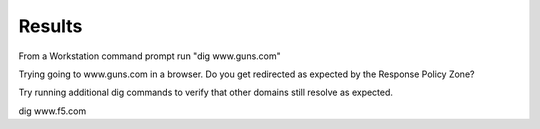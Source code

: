 Results
########################################

From a Workstation command prompt run "dig www.guns.com"

.. image:: /_static/class2/cmd_dig_guns_rpz.png

Trying going to www.guns.com in a browser. Do you get redirected as expected by the Response Policy Zone?

Try running additional dig commands to verify that other domains still resolve as expected.

dig www.f5.com
